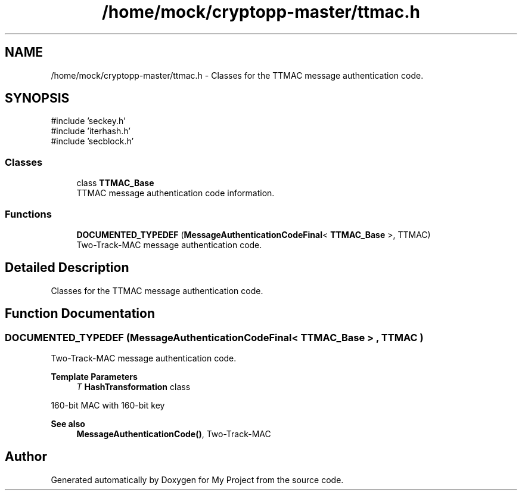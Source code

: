 .TH "/home/mock/cryptopp-master/ttmac.h" 3 "My Project" \" -*- nroff -*-
.ad l
.nh
.SH NAME
/home/mock/cryptopp-master/ttmac.h \- Classes for the TTMAC message authentication code\&.

.SH SYNOPSIS
.br
.PP
\fR#include 'seckey\&.h'\fP
.br
\fR#include 'iterhash\&.h'\fP
.br
\fR#include 'secblock\&.h'\fP
.br

.SS "Classes"

.in +1c
.ti -1c
.RI "class \fBTTMAC_Base\fP"
.br
.RI "TTMAC message authentication code information\&. "
.in -1c
.SS "Functions"

.in +1c
.ti -1c
.RI "\fBDOCUMENTED_TYPEDEF\fP (\fBMessageAuthenticationCodeFinal\fP< \fBTTMAC_Base\fP >, TTMAC)"
.br
.RI "Two-Track-MAC message authentication code\&. "
.in -1c
.SH "Detailed Description"
.PP
Classes for the TTMAC message authentication code\&.


.SH "Function Documentation"
.PP
.SS "DOCUMENTED_TYPEDEF (\fBMessageAuthenticationCodeFinal\fP< \fBTTMAC_Base\fP > , TTMAC )"

.PP
Two-Track-MAC message authentication code\&.
.PP
\fBTemplate Parameters\fP
.RS 4
\fIT\fP \fBHashTransformation\fP class
.RE
.PP
160-bit MAC with 160-bit key
.PP
\fBSee also\fP
.RS 4
\fBMessageAuthenticationCode()\fP, \fRTwo-Track-MAC\fP
.RE
.PP

.SH "Author"
.PP
Generated automatically by Doxygen for My Project from the source code\&.
